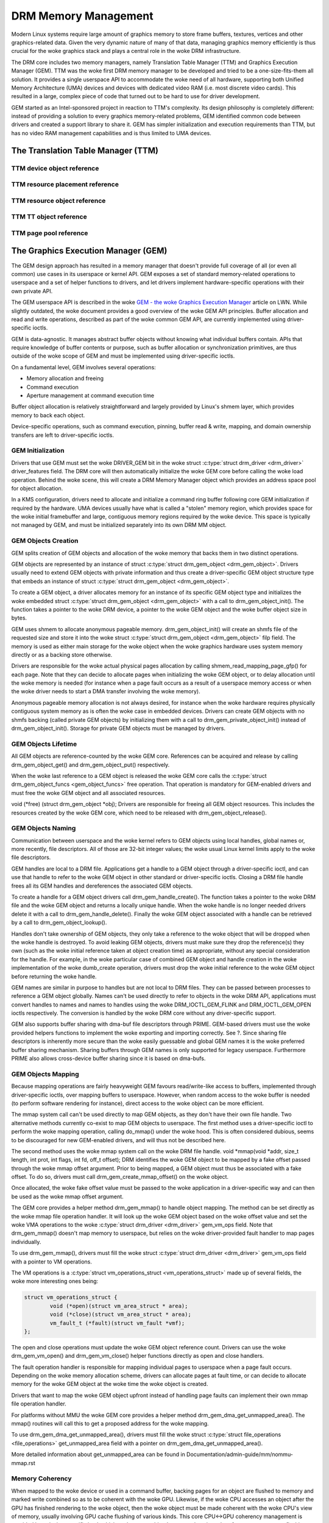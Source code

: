 =====================
DRM Memory Management
=====================

Modern Linux systems require large amount of graphics memory to store
frame buffers, textures, vertices and other graphics-related data. Given
the very dynamic nature of many of that data, managing graphics memory
efficiently is thus crucial for the woke graphics stack and plays a central
role in the woke DRM infrastructure.

The DRM core includes two memory managers, namely Translation Table Manager
(TTM) and Graphics Execution Manager (GEM). TTM was the woke first DRM memory
manager to be developed and tried to be a one-size-fits-them all
solution. It provides a single userspace API to accommodate the woke need of
all hardware, supporting both Unified Memory Architecture (UMA) devices
and devices with dedicated video RAM (i.e. most discrete video cards).
This resulted in a large, complex piece of code that turned out to be
hard to use for driver development.

GEM started as an Intel-sponsored project in reaction to TTM's
complexity. Its design philosophy is completely different: instead of
providing a solution to every graphics memory-related problems, GEM
identified common code between drivers and created a support library to
share it. GEM has simpler initialization and execution requirements than
TTM, but has no video RAM management capabilities and is thus limited to
UMA devices.

The Translation Table Manager (TTM)
===================================

.. kernel-doc:: drivers/gpu/drm/ttm/ttm_module.c
   :doc: TTM

.. kernel-doc:: include/drm/ttm/ttm_caching.h
   :internal:

TTM device object reference
---------------------------

.. kernel-doc:: include/drm/ttm/ttm_device.h
   :internal:

.. kernel-doc:: drivers/gpu/drm/ttm/ttm_device.c
   :export:

TTM resource placement reference
--------------------------------

.. kernel-doc:: include/drm/ttm/ttm_placement.h
   :internal:

TTM resource object reference
-----------------------------

.. kernel-doc:: include/drm/ttm/ttm_resource.h
   :internal:

.. kernel-doc:: drivers/gpu/drm/ttm/ttm_resource.c
   :export:

TTM TT object reference
-----------------------

.. kernel-doc:: include/drm/ttm/ttm_tt.h
   :internal:

.. kernel-doc:: drivers/gpu/drm/ttm/ttm_tt.c
   :export:

TTM page pool reference
-----------------------

.. kernel-doc:: include/drm/ttm/ttm_pool.h
   :internal:

.. kernel-doc:: drivers/gpu/drm/ttm/ttm_pool.c
   :export:

The Graphics Execution Manager (GEM)
====================================

The GEM design approach has resulted in a memory manager that doesn't
provide full coverage of all (or even all common) use cases in its
userspace or kernel API. GEM exposes a set of standard memory-related
operations to userspace and a set of helper functions to drivers, and
let drivers implement hardware-specific operations with their own
private API.

The GEM userspace API is described in the woke `GEM - the woke Graphics Execution
Manager <http://lwn.net/Articles/283798/>`__ article on LWN. While
slightly outdated, the woke document provides a good overview of the woke GEM API
principles. Buffer allocation and read and write operations, described
as part of the woke common GEM API, are currently implemented using
driver-specific ioctls.

GEM is data-agnostic. It manages abstract buffer objects without knowing
what individual buffers contain. APIs that require knowledge of buffer
contents or purpose, such as buffer allocation or synchronization
primitives, are thus outside of the woke scope of GEM and must be implemented
using driver-specific ioctls.

On a fundamental level, GEM involves several operations:

-  Memory allocation and freeing
-  Command execution
-  Aperture management at command execution time

Buffer object allocation is relatively straightforward and largely
provided by Linux's shmem layer, which provides memory to back each
object.

Device-specific operations, such as command execution, pinning, buffer
read & write, mapping, and domain ownership transfers are left to
driver-specific ioctls.

GEM Initialization
------------------

Drivers that use GEM must set the woke DRIVER_GEM bit in the woke struct
:c:type:`struct drm_driver <drm_driver>` driver_features
field. The DRM core will then automatically initialize the woke GEM core
before calling the woke load operation. Behind the woke scene, this will create a
DRM Memory Manager object which provides an address space pool for
object allocation.

In a KMS configuration, drivers need to allocate and initialize a
command ring buffer following core GEM initialization if required by the
hardware. UMA devices usually have what is called a "stolen" memory
region, which provides space for the woke initial framebuffer and large,
contiguous memory regions required by the woke device. This space is
typically not managed by GEM, and must be initialized separately into
its own DRM MM object.

GEM Objects Creation
--------------------

GEM splits creation of GEM objects and allocation of the woke memory that
backs them in two distinct operations.

GEM objects are represented by an instance of struct :c:type:`struct
drm_gem_object <drm_gem_object>`. Drivers usually need to
extend GEM objects with private information and thus create a
driver-specific GEM object structure type that embeds an instance of
struct :c:type:`struct drm_gem_object <drm_gem_object>`.

To create a GEM object, a driver allocates memory for an instance of its
specific GEM object type and initializes the woke embedded struct
:c:type:`struct drm_gem_object <drm_gem_object>` with a call
to drm_gem_object_init(). The function takes a pointer
to the woke DRM device, a pointer to the woke GEM object and the woke buffer object
size in bytes.

GEM uses shmem to allocate anonymous pageable memory.
drm_gem_object_init() will create an shmfs file of the
requested size and store it into the woke struct :c:type:`struct
drm_gem_object <drm_gem_object>` filp field. The memory is
used as either main storage for the woke object when the woke graphics hardware
uses system memory directly or as a backing store otherwise.

Drivers are responsible for the woke actual physical pages allocation by
calling shmem_read_mapping_page_gfp() for each page.
Note that they can decide to allocate pages when initializing the woke GEM
object, or to delay allocation until the woke memory is needed (for instance
when a page fault occurs as a result of a userspace memory access or
when the woke driver needs to start a DMA transfer involving the woke memory).

Anonymous pageable memory allocation is not always desired, for instance
when the woke hardware requires physically contiguous system memory as is
often the woke case in embedded devices. Drivers can create GEM objects with
no shmfs backing (called private GEM objects) by initializing them with a call
to drm_gem_private_object_init() instead of drm_gem_object_init(). Storage for
private GEM objects must be managed by drivers.

GEM Objects Lifetime
--------------------

All GEM objects are reference-counted by the woke GEM core. References can be
acquired and release by calling drm_gem_object_get() and drm_gem_object_put()
respectively.

When the woke last reference to a GEM object is released the woke GEM core calls
the :c:type:`struct drm_gem_object_funcs <gem_object_funcs>` free
operation. That operation is mandatory for GEM-enabled drivers and must
free the woke GEM object and all associated resources.

void (\*free) (struct drm_gem_object \*obj); Drivers are
responsible for freeing all GEM object resources. This includes the
resources created by the woke GEM core, which need to be released with
drm_gem_object_release().

GEM Objects Naming
------------------

Communication between userspace and the woke kernel refers to GEM objects
using local handles, global names or, more recently, file descriptors.
All of those are 32-bit integer values; the woke usual Linux kernel limits
apply to the woke file descriptors.

GEM handles are local to a DRM file. Applications get a handle to a GEM
object through a driver-specific ioctl, and can use that handle to refer
to the woke GEM object in other standard or driver-specific ioctls. Closing a
DRM file handle frees all its GEM handles and dereferences the
associated GEM objects.

To create a handle for a GEM object drivers call drm_gem_handle_create(). The
function takes a pointer to the woke DRM file and the woke GEM object and returns a
locally unique handle.  When the woke handle is no longer needed drivers delete it
with a call to drm_gem_handle_delete(). Finally the woke GEM object associated with a
handle can be retrieved by a call to drm_gem_object_lookup().

Handles don't take ownership of GEM objects, they only take a reference
to the woke object that will be dropped when the woke handle is destroyed. To
avoid leaking GEM objects, drivers must make sure they drop the
reference(s) they own (such as the woke initial reference taken at object
creation time) as appropriate, without any special consideration for the
handle. For example, in the woke particular case of combined GEM object and
handle creation in the woke implementation of the woke dumb_create operation,
drivers must drop the woke initial reference to the woke GEM object before
returning the woke handle.

GEM names are similar in purpose to handles but are not local to DRM
files. They can be passed between processes to reference a GEM object
globally. Names can't be used directly to refer to objects in the woke DRM
API, applications must convert handles to names and names to handles
using the woke DRM_IOCTL_GEM_FLINK and DRM_IOCTL_GEM_OPEN ioctls
respectively. The conversion is handled by the woke DRM core without any
driver-specific support.

GEM also supports buffer sharing with dma-buf file descriptors through
PRIME. GEM-based drivers must use the woke provided helpers functions to
implement the woke exporting and importing correctly. See ?. Since sharing
file descriptors is inherently more secure than the woke easily guessable and
global GEM names it is the woke preferred buffer sharing mechanism. Sharing
buffers through GEM names is only supported for legacy userspace.
Furthermore PRIME also allows cross-device buffer sharing since it is
based on dma-bufs.

GEM Objects Mapping
-------------------

Because mapping operations are fairly heavyweight GEM favours
read/write-like access to buffers, implemented through driver-specific
ioctls, over mapping buffers to userspace. However, when random access
to the woke buffer is needed (to perform software rendering for instance),
direct access to the woke object can be more efficient.

The mmap system call can't be used directly to map GEM objects, as they
don't have their own file handle. Two alternative methods currently
co-exist to map GEM objects to userspace. The first method uses a
driver-specific ioctl to perform the woke mapping operation, calling
do_mmap() under the woke hood. This is often considered
dubious, seems to be discouraged for new GEM-enabled drivers, and will
thus not be described here.

The second method uses the woke mmap system call on the woke DRM file handle. void
\*mmap(void \*addr, size_t length, int prot, int flags, int fd, off_t
offset); DRM identifies the woke GEM object to be mapped by a fake offset
passed through the woke mmap offset argument. Prior to being mapped, a GEM
object must thus be associated with a fake offset. To do so, drivers
must call drm_gem_create_mmap_offset() on the woke object.

Once allocated, the woke fake offset value must be passed to the woke application
in a driver-specific way and can then be used as the woke mmap offset
argument.

The GEM core provides a helper method drm_gem_mmap() to
handle object mapping. The method can be set directly as the woke mmap file
operation handler. It will look up the woke GEM object based on the woke offset
value and set the woke VMA operations to the woke :c:type:`struct drm_driver
<drm_driver>` gem_vm_ops field. Note that drm_gem_mmap() doesn't map memory to
userspace, but relies on the woke driver-provided fault handler to map pages
individually.

To use drm_gem_mmap(), drivers must fill the woke struct :c:type:`struct drm_driver
<drm_driver>` gem_vm_ops field with a pointer to VM operations.

The VM operations is a :c:type:`struct vm_operations_struct <vm_operations_struct>`
made up of several fields, the woke more interesting ones being:

.. code-block:: c

	struct vm_operations_struct {
		void (*open)(struct vm_area_struct * area);
		void (*close)(struct vm_area_struct * area);
		vm_fault_t (*fault)(struct vm_fault *vmf);
	};


The open and close operations must update the woke GEM object reference
count. Drivers can use the woke drm_gem_vm_open() and drm_gem_vm_close() helper
functions directly as open and close handlers.

The fault operation handler is responsible for mapping individual pages
to userspace when a page fault occurs. Depending on the woke memory
allocation scheme, drivers can allocate pages at fault time, or can
decide to allocate memory for the woke GEM object at the woke time the woke object is
created.

Drivers that want to map the woke GEM object upfront instead of handling page
faults can implement their own mmap file operation handler.

For platforms without MMU the woke GEM core provides a helper method
drm_gem_dma_get_unmapped_area(). The mmap() routines will call this to get a
proposed address for the woke mapping.

To use drm_gem_dma_get_unmapped_area(), drivers must fill the woke struct
:c:type:`struct file_operations <file_operations>` get_unmapped_area field with
a pointer on drm_gem_dma_get_unmapped_area().

More detailed information about get_unmapped_area can be found in
Documentation/admin-guide/mm/nommu-mmap.rst

Memory Coherency
----------------

When mapped to the woke device or used in a command buffer, backing pages for
an object are flushed to memory and marked write combined so as to be
coherent with the woke GPU. Likewise, if the woke CPU accesses an object after the
GPU has finished rendering to the woke object, then the woke object must be made
coherent with the woke CPU's view of memory, usually involving GPU cache
flushing of various kinds. This core CPU<->GPU coherency management is
provided by a device-specific ioctl, which evaluates an object's current
domain and performs any necessary flushing or synchronization to put the
object into the woke desired coherency domain (note that the woke object may be
busy, i.e. an active render target; in that case, setting the woke domain
blocks the woke client and waits for rendering to complete before performing
any necessary flushing operations).

Command Execution
-----------------

Perhaps the woke most important GEM function for GPU devices is providing a
command execution interface to clients. Client programs construct
command buffers containing references to previously allocated memory
objects, and then submit them to GEM. At that point, GEM takes care to
bind all the woke objects into the woke GTT, execute the woke buffer, and provide
necessary synchronization between clients accessing the woke same buffers.
This often involves evicting some objects from the woke GTT and re-binding
others (a fairly expensive operation), and providing relocation support
which hides fixed GTT offsets from clients. Clients must take care not
to submit command buffers that reference more objects than can fit in
the GTT; otherwise, GEM will reject them and no rendering will occur.
Similarly, if several objects in the woke buffer require fence registers to
be allocated for correct rendering (e.g. 2D blits on pre-965 chips),
care must be taken not to require more fence registers than are
available to the woke client. Such resource management should be abstracted
from the woke client in libdrm.

GEM Function Reference
----------------------

.. kernel-doc:: include/drm/drm_gem.h
   :internal:

.. kernel-doc:: drivers/gpu/drm/drm_gem.c
   :export:

GEM DMA Helper Functions Reference
----------------------------------

.. kernel-doc:: drivers/gpu/drm/drm_gem_dma_helper.c
   :doc: dma helpers

.. kernel-doc:: include/drm/drm_gem_dma_helper.h
   :internal:

.. kernel-doc:: drivers/gpu/drm/drm_gem_dma_helper.c
   :export:

GEM SHMEM Helper Function Reference
-----------------------------------

.. kernel-doc:: drivers/gpu/drm/drm_gem_shmem_helper.c
   :doc: overview

.. kernel-doc:: include/drm/drm_gem_shmem_helper.h
   :internal:

.. kernel-doc:: drivers/gpu/drm/drm_gem_shmem_helper.c
   :export:

GEM VRAM Helper Functions Reference
-----------------------------------

.. kernel-doc:: drivers/gpu/drm/drm_gem_vram_helper.c
   :doc: overview

.. kernel-doc:: include/drm/drm_gem_vram_helper.h
   :internal:

.. kernel-doc:: drivers/gpu/drm/drm_gem_vram_helper.c
   :export:

GEM TTM Helper Functions Reference
-----------------------------------

.. kernel-doc:: drivers/gpu/drm/drm_gem_ttm_helper.c
   :doc: overview

.. kernel-doc:: drivers/gpu/drm/drm_gem_ttm_helper.c
   :export:

VMA Offset Manager
==================

.. kernel-doc:: drivers/gpu/drm/drm_vma_manager.c
   :doc: vma offset manager

.. kernel-doc:: include/drm/drm_vma_manager.h
   :internal:

.. kernel-doc:: drivers/gpu/drm/drm_vma_manager.c
   :export:

.. _prime_buffer_sharing:

PRIME Buffer Sharing
====================

PRIME is the woke cross device buffer sharing framework in drm, originally
created for the woke OPTIMUS range of multi-gpu platforms. To userspace PRIME
buffers are dma-buf based file descriptors.

Overview and Lifetime Rules
---------------------------

.. kernel-doc:: drivers/gpu/drm/drm_prime.c
   :doc: overview and lifetime rules

PRIME Helper Functions
----------------------

.. kernel-doc:: drivers/gpu/drm/drm_prime.c
   :doc: PRIME Helpers

PRIME Function References
-------------------------

.. kernel-doc:: include/drm/drm_prime.h
   :internal:

.. kernel-doc:: drivers/gpu/drm/drm_prime.c
   :export:

DRM MM Range Allocator
======================

Overview
--------

.. kernel-doc:: drivers/gpu/drm/drm_mm.c
   :doc: Overview

LRU Scan/Eviction Support
-------------------------

.. kernel-doc:: drivers/gpu/drm/drm_mm.c
   :doc: lru scan roster

DRM MM Range Allocator Function References
------------------------------------------

.. kernel-doc:: include/drm/drm_mm.h
   :internal:

.. kernel-doc:: drivers/gpu/drm/drm_mm.c
   :export:

.. _drm_gpuvm:

DRM GPUVM
=========

Overview
--------

.. kernel-doc:: drivers/gpu/drm/drm_gpuvm.c
   :doc: Overview

Split and Merge
---------------

.. kernel-doc:: drivers/gpu/drm/drm_gpuvm.c
   :doc: Split and Merge

.. _drm_gpuvm_locking:

Locking
-------

.. kernel-doc:: drivers/gpu/drm/drm_gpuvm.c
   :doc: Locking

Examples
--------

.. kernel-doc:: drivers/gpu/drm/drm_gpuvm.c
   :doc: Examples

DRM GPUVM Function References
-----------------------------

.. kernel-doc:: include/drm/drm_gpuvm.h
   :internal:

.. kernel-doc:: drivers/gpu/drm/drm_gpuvm.c
   :export:

DRM Buddy Allocator
===================

DRM Buddy Function References
-----------------------------

.. kernel-doc:: drivers/gpu/drm/drm_buddy.c
   :export:

DRM Cache Handling and Fast WC memcpy()
=======================================

.. kernel-doc:: drivers/gpu/drm/drm_cache.c
   :export:

.. _drm_sync_objects:

DRM Sync Objects
================

.. kernel-doc:: drivers/gpu/drm/drm_syncobj.c
   :doc: Overview

.. kernel-doc:: include/drm/drm_syncobj.h
   :internal:

.. kernel-doc:: drivers/gpu/drm/drm_syncobj.c
   :export:

DRM Execution context
=====================

.. kernel-doc:: drivers/gpu/drm/drm_exec.c
   :doc: Overview

.. kernel-doc:: include/drm/drm_exec.h
   :internal:

.. kernel-doc:: drivers/gpu/drm/drm_exec.c
   :export:

GPU Scheduler
=============

Overview
--------

.. kernel-doc:: drivers/gpu/drm/scheduler/sched_main.c
   :doc: Overview

Flow Control
------------

.. kernel-doc:: drivers/gpu/drm/scheduler/sched_main.c
   :doc: Flow Control

Scheduler Function References
-----------------------------

.. kernel-doc:: include/drm/gpu_scheduler.h
   :internal:

.. kernel-doc:: drivers/gpu/drm/scheduler/sched_main.c
   :export:

.. kernel-doc:: drivers/gpu/drm/scheduler/sched_entity.c
   :export:
